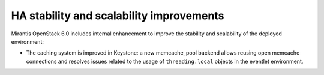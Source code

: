 
HA stability and scalability improvements
-----------------------------------------

Mirantis OpenStack 6.0 includes internal enhancement to improve the
stability and scalability of the deployed environment:

- The caching system is improved in Keystone: a new memcache_pool
  backend allows reusing open memcache connections and resolves issues
  related to the usage of ``threading.local`` objects in the eventlet
  environment.
